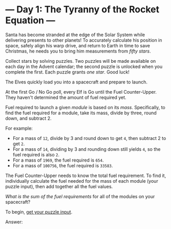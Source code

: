 * --- Day 1: The Tyranny of the Rocket Equation ---
   :PROPERTIES:
   :CUSTOM_ID: day-1-the-tyranny-of-the-rocket-equation----
   :END:

Santa has become stranded at the edge of the Solar System while
delivering presents to other planets! To accurately calculate his
position in space, safely align his warp drive, and return to Earth in
time to save Christmas, he needs you to bring him measurements from
/fifty stars/.

Collect stars by solving puzzles. Two puzzles will be made available on
each day in the Advent calendar; the second puzzle is unlocked when you
complete the first. Each puzzle grants /one star/. Good luck!

The Elves quickly load you into a spacecraft and prepare to launch.

At the first Go / No Go poll, every Elf is Go until the Fuel
Counter-Upper. They haven't determined the amount of fuel required yet.

Fuel required to launch a given /module/ is based on its /mass/.
Specifically, to find the fuel required for a module, take its mass,
divide by three, round down, and subtract 2.

For example:

- For a mass of =12=, divide by 3 and round down to get =4=, then
  subtract 2 to get =2=.
- For a mass of =14=, dividing by 3 and rounding down still yields =4=,
  so the fuel required is also =2=.
- For a mass of =1969=, the fuel required is =654=.
- For a mass of =100756=, the fuel required is =33583=.

The Fuel Counter-Upper needs to know the total fuel requirement. To find
it, individually calculate the fuel needed for the mass of each module
(your puzzle input), then add together all the fuel values.

/What is the sum of the fuel requirements/ for all of the modules on
your spacecraft?

To begin, [[file:1/input][get your puzzle input]].

Answer:

